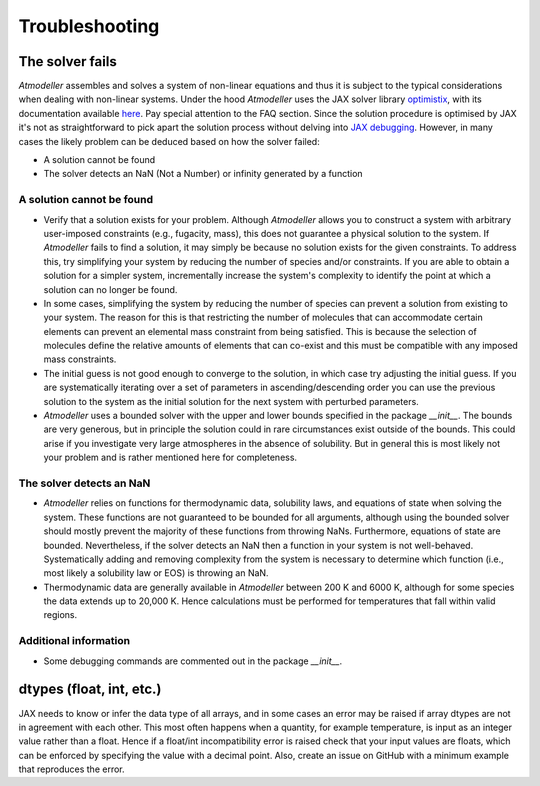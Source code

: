 .. _TroubleshootingFile:

Troubleshooting
===============

The solver fails
----------------

*Atmodeller* assembles and solves a system of non-linear equations and thus it is subject to the typical considerations when dealing with non-linear systems. Under the hood *Atmodeller* uses the JAX solver library `optimistix <https://github.com/patrick-kidger/optimistix>`_, with its documentation available `here <https://docs.kidger.site/optimistix>`_. Pay special attention to the FAQ section. Since the solution procedure is optimised by JAX it's not as straightforward to pick apart the solution process without delving into `JAX debugging <https://jax.readthedocs.io/en/latest/debugging.html>`_. However, in many cases the likely problem can be deduced based on how the solver failed:

- A solution cannot be found
- The solver detects an NaN (Not a Number) or infinity generated by a function

A solution cannot be found
~~~~~~~~~~~~~~~~~~~~~~~~~~

- Verify that a solution exists for your problem. Although *Atmodeller* allows you to construct a system with arbitrary user-imposed constraints (e.g., fugacity, mass), this does not guarantee a physical solution to the system. If *Atmodeller* fails to find a solution, it may simply be because no solution exists for the given constraints. To address this, try simplifying your system by reducing the number of species and/or constraints. If you are able to obtain a solution for a simpler system, incrementally increase the system's complexity to identify the point at which a solution can no longer be found.

- In some cases, simplifying the system by reducing the number of species can prevent a solution from existing to your system. The reason for this is that restricting the number of molecules that can accommodate certain elements can prevent an elemental mass constraint from being satisfied. This is because the selection of molecules define the relative amounts of elements that can co-exist and this must be compatible with any imposed mass constraints.

- The initial guess is not good enough to converge to the solution, in which case try adjusting the initial guess. If you are systematically iterating over a set of parameters in ascending/descending order you can use the previous solution to the system as the initial solution for the next system with perturbed parameters.

- *Atmodeller* uses a bounded solver with the upper and lower bounds specified in the package `__init__`. The bounds are very generous, but in principle the solution could in rare circumstances exist outside of the bounds. This could arise if you investigate very large atmospheres in the absence of solubility. But in general this is most likely not your problem and is rather mentioned here for completeness.

The solver detects an NaN
~~~~~~~~~~~~~~~~~~~~~~~~~

- *Atmodeller* relies on functions for thermodynamic data, solubility laws, and equations of state when solving the system. These functions are not guaranteed to be bounded for all arguments, although using the bounded solver should mostly prevent the majority of these functions from throwing NaNs. Furthermore, equations of state are bounded. Nevertheless, if the solver detects an NaN then a function in your system is not well-behaved. Systematically adding and removing complexity from the system is necessary to determine which function (i.e., most likely a solubility law or EOS) is throwing an NaN.

- Thermodynamic data are generally available in *Atmodeller* between 200 K and 6000 K, although for some species the data extends up to 20,000 K. Hence calculations must be performed for temperatures that fall within valid regions.

Additional information
~~~~~~~~~~~~~~~~~~~~~~

- Some debugging commands are commented out in the package `__init__`.

dtypes (float, int, etc.)
-------------------------

JAX needs to know or infer the data type of all arrays, and in some cases an error may be raised if array dtypes are not in agreement with each other. This most often happens when a quantity, for example temperature, is input as an integer value rather than a float. Hence if a float/int incompatibility error is raised check that your input values are floats, which can be enforced by specifying the value with a decimal point. Also, create an issue on GitHub with a minimum example that reproduces the error.